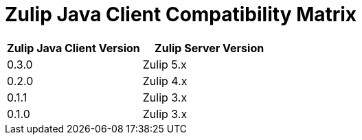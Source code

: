= Zulip Java Client Compatibility Matrix

[options="header"]
|=======================
|Zulip Java Client Version|Zulip Server Version
|0.3.0    |Zulip 5.x
|0.2.0    |Zulip 4.x
|0.1.1    |Zulip 3.x
|0.1.0    |Zulip 3.x
|=======================
